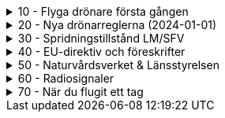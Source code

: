 .10 - Flyga drönare första gången
[%collapsible]
====
[decimal,start=1]
. link:./01-10-Enkla-Steg[Kom igång med 10 enkla steg]
. link:./02-Vilka-regler-gäller-för-att-flyga-drönare[Vilka regler gäller?]
. link:./03-Vad-gör-jag-om-jag-kraschat-med-min-drönare[Vad gör jag om jag kraschat med min drönare?]
. link:./04-Finns-det-några-bra-övningar-för-att-lära-mig-flyga-bättre[Bra övningar för att flyga bättre]
. link:./05-Hur-nära-får-jag-flyga-en-byggnad-med-tyngsta-drönarklassen[Hur nära får jag flyga med de tyngsta drönarna?]
. link:./06-Vad-är-kränkande-fotografering[Vad är kränkande forotgrafering?]
. link:./07-Vad-gör-jag-om-en-arg-granne-klagar-på-mig[Vad gör jag om en arg granne klagar?]
. link:./08-Vad-är-en-fjärrpilot[Vad är en fjärrpilot?]
. link:./09-Hur-vet-jag-om-jag-får-flyga-på-en-viss-plats[Var får jag flyga?]
. link:./10-Varför-vill-min-drönare-inte-lyfta[Varför vill drönaren inte starta?]
. link:./11-Vad-är-kontrollerat-luftrum[Vad är kontrollerat luftrum?]
. link:./12-Varför-behöver-jag-Spridningstillstånd[Varför behöver jag Spridningstillstånd?]
. link:./13-Hur-högt-får-jag-flyga-med-min-drönare[Hur högt får jag flyga?]
. link:./14-Hur-långt-bort-får-jag-flyga-min-drönare[Hur långt får jag flyga?]
. link:./15-Varför-tappar-jag-kontakten-med-min-drönare-efter-bara-50-meter[Varför tappar jag kontakten efter bara 50 m?]
. link:./16-Måste-min-drönare-vara-märkt-med-något-ID[Varför måste jag märka min drönare?]
. link:./17-Hur-gör-jag-om-min-drönare-gått-sönder[Hur gör jag om min drönare går sönder?]
. link:./18-DJI-Care[Vad är DJI Care?]
. link:./19-Kan-jag-flyga-över-vatten[Kan jag flyga över vatten?]
. link:./20-Hur-gör-jag-om-drönaren-droppat-i-vatten[Hur gör jag om drönaren droppat i vatten?]
. link:./21-Är-det-ok-att-flyga-med-skadade-eller-svullna-batterier[Är det ok att flyga med skadade delar?]
. link:./22-Varför-landar-min-drönare-direkt-när-jag-trycker-på-RTH[Varför landar inte drönaren när jag trycker på RTH?]
. link:./23-Vad-gör-jag-om-fåglar-verkar-attackera-min-drönare[Vad gör jag åt aggresiva fåglar?]
. link:./24-Hur-gör-jag-om-jag-vill-flyga-flera-kilometer-bort-med-min-drönare[Hur gör jag om jag ändå vill flyga långt?]
. link:./25-Vilket-SD---kort-ska-jag-ha-i-min-drönare[Vilket SD-kort ska jag använda?]
. link:./26-Var-kan-jag-övningsflyga-min-drönare-ifred[Var kan jag övningsflyga i fred?]
====

.20 - Nya drönarreglerna (2024-01-01)
[%collapsible]
====
[decimal,start=1]
. link:Varför-är-OperatörsIDt-så-långt[Varför är Operatörs-ID:t så långt?]
. link:Behöver-jag-en-ansvarsförsäkring-för-att-flyga[Behöver jag en ansvarsförsäkring?]
. link:Hur-registrerat-jag-mig-som-operatör[Hur registrerat jag mig som operatör?]
. link:Gäller-drönarkortet-utanför-Sverige[Gäller drönarkortet utanför Sverige?]
. link:Var-hittar-jag-enklast-information-om-de-nya-drönarreglerna[Var hittar jag enklast information om de nya drönarreglerna?]
. link:Finns-det-någon-annan-FAQ-på-nätet-än-den-här[Finns det någon annan FAQ på nätet än den här?]
. link:Måste-jag-registrera-min-drönare[Måste jag registrera min drönare?]
. link:Varför-måste-jag-ta-drönarkort[Varför måste jag ta drönarkort?]
. link:Vad-är-allting-med-A-och-C-för-något[Vad är allting med A och C för något?]
. link:Vad-är-skillnaden-mellan-operatör-och-drönarpilot[Vad är skillnaden mellan operatör och drönarpilot?]
. link:Vad-är-skillnaden-mellan-CE----och-C---märkning[Vad är skillnaden mellan CE- och C-märkning?]
. link:Hur-tar-jag-drönarkortet[Hur tar jag drönarkortet?]
. link:Hur-gör-jag-testet-för-drönarkort[Hur gör jag testet för drönarkort?]
. link:Vilken-klass-tillhör-min-gamla-drönare[Vilken klass tillhör min gamla drönare?]
. link:Vilken-klass-tillhör-min-drönare-(inköpt-efter-2024---01---01)[Vilken klass tillhör min drönare (inköpt efter 2024-01-01)]
. link:Kan-en-drönare-C---klassas-i-efterhand[Kan en drönare C-klassas i efterhand?]
. link:Vilket-drönarkort-ska-jag-ta-(A1A3-eller-A2)[Vilket drönarkort ska jag ta (A1/A3 eller A2)?]
====

.30 - Spridningstillstånd LM/SFV
[%collapsible]
====
[decimal,start=1]
. link:Varför-får-jag-foto-från-ett-högt-hus-men-inte-med-en-drönare-där[Varför får jag foto från ett högt hus men inte med en drönare där?]
. link:Vad-är-ett-skyddsobjekt[Vad är ett skyddsobjekt]
. link:LM---Spridningstillstånd[LM - Spridningstillstånd]
. link:LM---Undantag-från-Spridningstillstånd[LM - Undantag från Spridningstillstånd]
. link:LM---Ansök-om-Spridningstillstånd[LM - Ansök om Spridningstillstånd]
. link:SFS---Skydd-av-geografisk-information[SFS - Skydd av geografisk information]
. link:LM---Intervju-med-LM-om-Spridningstillstånd[LM - Intervju med LM om Spridningstillstånd]
. link:SFV---Spridningstillstånd[SFV - Spridningstillstånd]
. link:SFV---Ansökan-om-Spridningstillstånd[SFV - Ansökan om Spridningstillstånd]
. link:Skyddslagen[Skyddslagen]
====

.40 - EU-direktiv och föreskrifter
[%collapsible]
====
[decimal,start=0]
. link:99-Övergångsregler[Övergångsregler]
====

.50 - Naturvårdsverket & Länsstyrelsen
[%collapsible]
====
[decimal,start=1]
. link:10-Drönare-och-skyddad-natur[Drönare och skyddad natur]
. link:20-Typer-av-skyddad-natur[Typer av skyddad natur]
. link:30-Kartverktyget[Kartverktyget]
. link:40-Reservarkartan[Reservarkartan]
====

.60 - Radiosignaler
[%collapsible]
====
[decimal,start=1]
. link:10-ETSI-Maximum-Transmission-Power[ETSI - Maximum Transmission Power]
. link:20-Radiolära[Radiolära]
. link:30-FCC-Wireless-Communication[FCC - Wireless Communication]
====

.70 - När du flugit ett tag
[%collapsible]
====
[decimal,start=1]
. link:10-Gå-med-i-SRD[Gå med i SRD]
. link:20-Undvik-uralddning-av-kontrollern[Hur undviker jag att min telefon laddar ur min handkontroll?]
. link:30-Vilken-USB-kabel-passar[Vilken typ av USB-kabel fungerar till min DJI-drönare?]
. link:30-Flyga-i-kontrollerat-område[Hur får jag tillstånd att flyga i kontrollerat område?]
====
